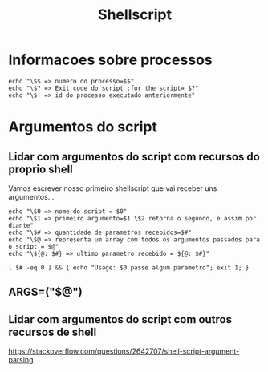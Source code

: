 #+Title: Shellscript

* Informacoes sobre processos
#+begin_src sh name: procAnalisys1.sh :exports both :shebang "#!/usr/bin/bash" :tangle ./scripts/tangle/procAnalisys1.sh  :mkdirp yes :results replace output :exports both :cache no
echo "\$$ => numero do processo=$$"
echo "\$? => Exit code do script :for the script= $?"
echo "\$! => id do processo executado anteriormente"
#+end_src

#+RESULTS:
: $$ => numero do processo=38498
: $? => Exit code do script :for the script= 0

* Argumentos do script
** Lidar com argumentos do script com recursos do proprio shell

Vamos escrever nosso primeiro  shellscript que vai receber uns argumentos...

#+begin_src sh name: argAnalisys1.sh :exports both :var x=1 :cmdline a b c :shebang "#!/usr/bin/bash" :tangle ./scripts/tangle/argAnalisys1.sh  :mkdirp yes :results replace output :exports both :cache no
echo "\$0 => nome do script = $0"
echo "\$1 => primeiro argumento=$1 \$2 retorna o segundo, e assim por diante"
echo "\$# => quantidade de parametros recebidos=$#"
echo "\$@ => representa um array com todos os argumentos passados para o script = $@"
echo "\${@: $#} => ultimo parametro recebido = ${@: $#}"
#+end_src

#+RESULTS:
: $0 => nome do script = /tmp/babel-2P1vR4/sh-script-HvFbUu
: $1 => primeiro argumento=a $2 retorna o segundo, e assim por diante
: $# => quantidade de parametros recebidos=3
: $@ => representa um array com todos os argumentos passados para o script = a b c
: ${@: 3} => ultimo parametro recebido = c


#+begin_src sh name: :exports both :var x=1 :stdin blkName :cmdline arg1 arg2 :shebang "#!/usr/bin/bash" :tangle ./scripts/tangle/argAnalisys2-showUsage.sh  :mkdirp yes :results replace output :exports both :cache no
[ $# -eq 0 ] && { echo "Usage: $0 passe algum parametro"; exit 1; }
#+end_src

**  
** ARGS=("$@")
    

** Lidar com argumentos do script com outros recursos de shell
https://stackoverflow.com/questions/2642707/shell-script-argument-parsing


